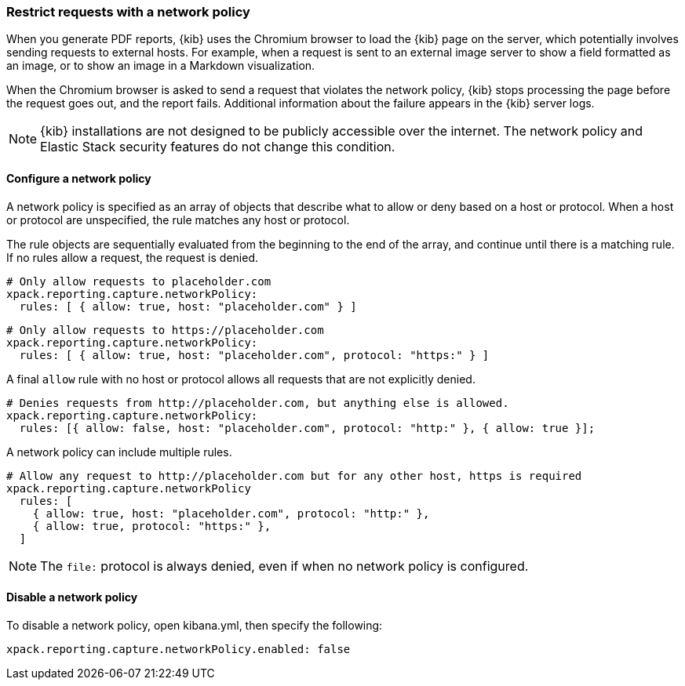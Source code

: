[role="xpack"]
[[reporting-network-policy]]
=== Restrict requests with a network policy

When you generate PDF reports, {kib} uses the Chromium browser to load the {kib} page on the server, which
potentially involves sending requests to external hosts. For example, when a request is sent to an external image server to show a
field formatted as an image, or to show an image in a Markdown visualization.

When the Chromium browser is asked to send a request that violates the network policy, {kib} stops processing the page
before the request goes out, and the report fails. Additional information about the failure appears in
the {kib} server logs.

[NOTE]
============
{kib} installations are not designed to be publicly accessible over the internet. The network policy and Elastic Stack security features do not change this condition.
============

[float]
==== Configure a network policy

A network policy is specified as an array of objects that describe what to allow or deny based on a host or protocol. When a host or protocol
are unspecified, the rule matches any host or protocol.

The rule objects are sequentially evaluated from the beginning to the end of the array, and continue until there is a matching rule.
If no rules allow a request, the request is denied.

[source,yaml]
-------------------------------------------------------
# Only allow requests to placeholder.com
xpack.reporting.capture.networkPolicy:
  rules: [ { allow: true, host: "placeholder.com" } ] 
-------------------------------------------------------

[source,yaml]
-------------------------------------------------------
# Only allow requests to https://placeholder.com 
xpack.reporting.capture.networkPolicy:
  rules: [ { allow: true, host: "placeholder.com", protocol: "https:" } ] 
-------------------------------------------------------

A final `allow` rule with no host or protocol allows all requests that are not explicitly denied.

[source,yaml]
-------------------------------------------------------
# Denies requests from http://placeholder.com, but anything else is allowed.
xpack.reporting.capture.networkPolicy:
  rules: [{ allow: false, host: "placeholder.com", protocol: "http:" }, { allow: true }];
-------------------------------------------------------

A network policy can include multiple rules.

[source,yaml]
-------------------------------------------------------
# Allow any request to http://placeholder.com but for any other host, https is required
xpack.reporting.capture.networkPolicy
  rules: [
    { allow: true, host: "placeholder.com", protocol: "http:" },
    { allow: true, protocol: "https:" },
  ]
-------------------------------------------------------

[NOTE]
============
The `file:` protocol is always denied, even if when no network policy is configured.
============

[float]
==== Disable a network policy

To disable a network policy, open kibana.yml, then specify the following:

[source,yaml]
-------------------------------------------------------
xpack.reporting.capture.networkPolicy.enabled: false
-------------------------------------------------------
